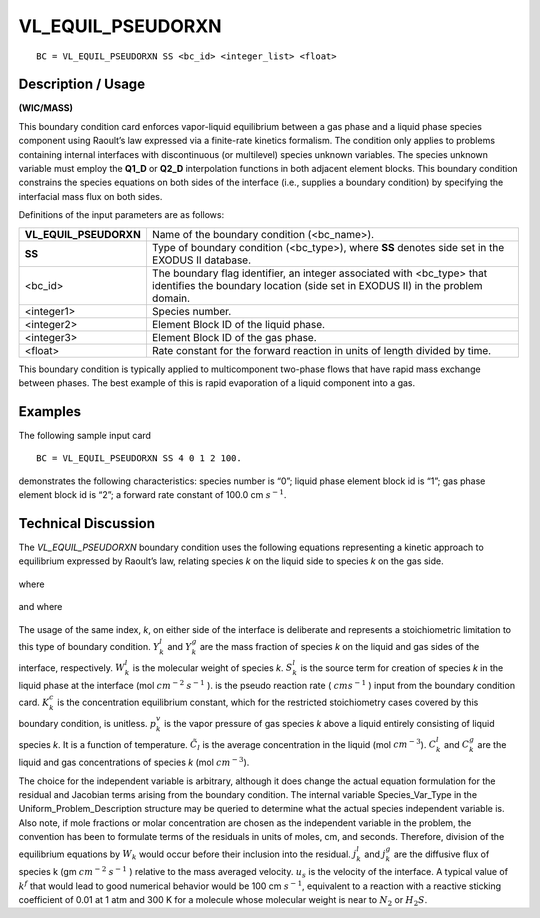 **********************
**VL_EQUIL_PSEUDORXN**
**********************

::

	BC = VL_EQUIL_PSEUDORXN SS <bc_id> <integer_list> <float>

-----------------------
**Description / Usage**
-----------------------

**(WIC/MASS)**

This boundary condition card enforces vapor-liquid equilibrium between a gas phase
and a liquid phase species component using Raoult’s law expressed via a finite-rate
kinetics formalism. The condition only applies to problems containing internal
interfaces with discontinuous (or multilevel) species unknown variables. The species
unknown variable must employ the **Q1_D** or **Q2_D** interpolation functions in both
adjacent element blocks. This boundary condition constrains the species equations on
both sides of the interface (i.e., supplies a boundary condition) by specifying the
interfacial mass flux on both sides.

Definitions of the input parameters are as follows:

====================== =============================================================
**VL_EQUIL_PSEUDORXN** Name of the boundary condition (<bc_name>).
**SS**                 Type of boundary condition (<bc_type>), where **SS**
                       denotes side set in the EXODUS II database.
<bc_id>                The boundary flag identifier, an integer associated with
                       <bc_type> that identifies the boundary location (side set
                       in EXODUS II) in the problem domain.
<integer1>             Species number.
<integer2>             Element Block ID of the liquid phase.
<integer3>             Element Block ID of the gas phase.
<float>                Rate constant for the forward reaction in units of length
                       divided by time.
====================== =============================================================

This boundary condition is typically applied to multicomponent two-phase flows that
have rapid mass exchange between phases. The best example of this is rapid
evaporation of a liquid component into a gas.

------------
**Examples**
------------

The following sample input card
::

   BC = VL_EQUIL_PSEUDORXN SS 4 0 1 2 100.

demonstrates the following characteristics: species number is “0”; liquid phase element
block id is “1”; gas phase element block id is “2”; a forward rate constant of 100.0 cm
:math:`s^{-1}`.

-------------------------
**Technical Discussion**
-------------------------

The *VL_EQUIL_PSEUDORXN* boundary condition uses the following equations
representing a kinetic approach to equilibrium expressed by Raoult’s law, relating
species *k* on the liquid side to species *k* on the gas side.

.. figure:: /figures/159_goma_physics.png
	:align: center
	:width: 90%

.. figure:: /figures/160_goma_physics.png
	:align: center
	:width: 90%

where

.. figure:: /figures/161_goma_physics.png
	:align: center
	:width: 90%

and where

.. figure:: /figures/162_goma_physics.png
	:align: center
	:width: 90%

The usage of the same index, *k*, on either side of the interface is deliberate and
represents a stoichiometric limitation to this type of boundary condition.
:math:`Y_k^l` and :math:`Y_k^g`
are the mass fraction of species *k* on the liquid and gas sides of the interface,
respectively. :math:`W_k^l` is the molecular weight of species *k*. :math:`S_k^l` is the source term for
creation of species *k* in the liquid phase at the interface (mol :math:`cm^{-2}` 
:math:`s^{-1}` ). is the pseudo
reaction rate ( :math:`cm s^{-1}` ) input from the boundary condition card. 
:math:`K_k^c` is the concentration
equilibrium constant, which for the restricted stoichiometry cases covered by this
boundary condition, is unitless. :math:`p_k^v` is the vapor pressure of gas species *k* above a liquid
entirely consisting of liquid species *k*. It is a function of temperature. 
:math:`\tilde{C}_l` is the average
concentration in the liquid (mol :math:`cm^{-3}`). :math:`C_k^l` and :math:`C_k^g` are the liquid and gas concentrations
of species *k* (mol :math:`cm^{-3}`).

The choice for the independent variable is arbitrary, although it does change the actual equation formulation for the residual and Jacobian terms arising from the boundary condition. The internal variable Species_Var_Type in the
Uniform_Problem_Description structure may be queried to determine what the
actual species independent variable is. Also note, if mole fractions or molar
concentration are chosen as the independent variable in the problem, the convention
has been to formulate terms of the residuals in units of moles, cm, and seconds.
Therefore, division of the equilibrium equations by :math:`W_k` would occur before their inclusion into the residual. :math:`j_k^l` and :math:`j_k^g` are the diffusive flux of species k (gm :math:`cm^{-2}` :math:`s^{-1}` )
relative to the mass averaged velocity. :math:`u_s` is the velocity of the interface. A typical
value of :math:`k^f` that would lead to good numerical behavior would be 100 cm 
:math:`s^{-1}`,
equivalent to a reaction with a reactive sticking coefficient of 0.01 at 1 atm and 300 K for a molecule whose molecular weight is near to :math:`N_2` or :math:`H_2S`.




.. TODO - Lines 65, 69, 75, and 81 have photos that need to be replaced with the proper equations.
